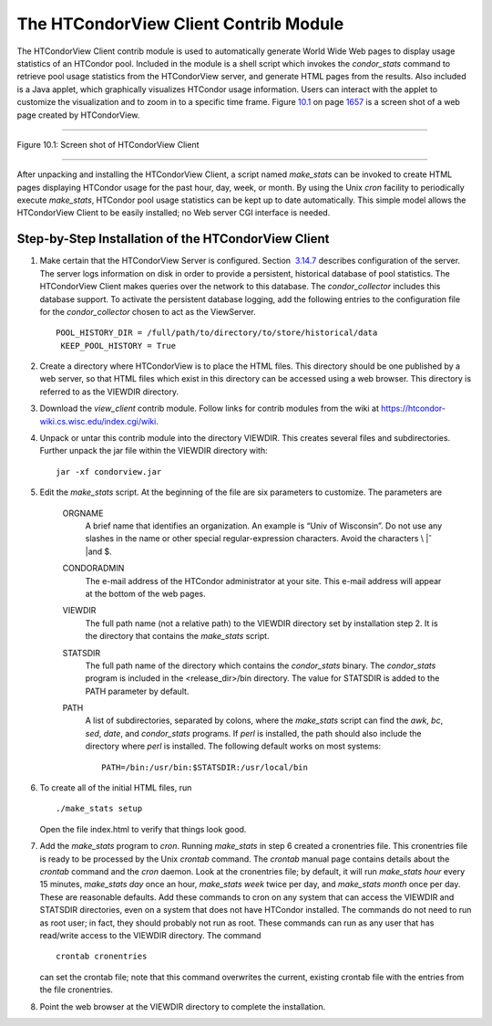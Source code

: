       

The HTCondorView Client Contrib Module
======================================

The HTCondorView Client contrib module is used to automatically generate
World Wide Web pages to display usage statistics of an HTCondor pool.
Included in the module is a shell script which invokes the
*condor\_stats* command to retrieve pool usage statistics from the
HTCondorView server, and generate HTML pages from the results. Also
included is a Java applet, which graphically visualizes HTCondor usage
information. Users can interact with the applet to customize the
visualization and to zoom in to a specific time frame.
Figure \ `10.1 <#x81-5910031>`__ on page \ `1657 <#x81-5910031>`__ is a
screen shot of a web page created by HTCondorView.

--------------

| |PIC|

Figure 10.1: Screen shot of HTCondorView Client

--------------

After unpacking and installing the HTCondorView Client, a script named
*make\_stats* can be invoked to create HTML pages displaying HTCondor
usage for the past hour, day, week, or month. By using the Unix *cron*
facility to periodically execute *make\_stats*, HTCondor pool usage
statistics can be kept up to date automatically. This simple model
allows the HTCondorView Client to be easily installed; no Web server CGI
interface is needed.

Step-by-Step Installation of the HTCondorView Client
^^^^^^^^^^^^^^^^^^^^^^^^^^^^^^^^^^^^^^^^^^^^^^^^^^^^

#. Make certain that the HTCondorView Server is configured. Section
    `3.14.7 <SettingUpforSpecialEnvironments.html#x42-3600003.14.7>`__
   describes configuration of the server. The server logs information on
   disk in order to provide a persistent, historical database of pool
   statistics. The HTCondorView Client makes queries over the network to
   this database. The *condor\_collector* includes this database
   support. To activate the persistent database logging, add the
   following entries to the configuration file for the
   *condor\_collector* chosen to act as the ViewServer.

   ::

           POOL_HISTORY_DIR = /full/path/to/directory/to/store/historical/data
            KEEP_POOL_HISTORY = True

#. Create a directory where HTCondorView is to place the HTML files.
   This directory should be one published by a web server, so that HTML
   files which exist in this directory can be accessed using a web
   browser. This directory is referred to as the VIEWDIR directory.
#. Download the *view\_client* contrib module. Follow links for contrib
   modules from the wiki at
   `https://htcondor-wiki.cs.wisc.edu/index.cgi/wiki <https://htcondor-wiki.cs.wisc.edu/index.cgi/wiki>`__.
#. Unpack or untar this contrib module into the directory VIEWDIR. This
   creates several files and subdirectories. Further unpack the jar file
   within the VIEWDIR directory with:

   ::

         jar -xf condorview.jar

#. Edit the *make\_stats* script. At the beginning of the file are six
   parameters to customize. The parameters are

    ORGNAME
       A brief name that identifies an organization. An example is “Univ
       of Wisconsin”. Do not use any slashes in the name or other
       special regular-expression characters. Avoid the characters \\ |ˆ
       |\ and $.
    CONDORADMIN
       The e-mail address of the HTCondor administrator at your site.
       This e-mail address will appear at the bottom of the web pages.
    VIEWDIR
       The full path name (not a relative path) to the VIEWDIR directory
       set by installation step 2. It is the directory that contains the
       *make\_stats* script.
    STATSDIR
       The full path name of the directory which contains the
       *condor\_stats* binary. The *condor\_stats* program is included
       in the <release\_dir>/bin directory. The value for STATSDIR is
       added to the PATH parameter by default.
    PATH
       A list of subdirectories, separated by colons, where the
       *make\_stats* script can find the *awk*, *bc*, *sed*, *date*, and
       *condor\_stats* programs. If *perl* is installed, the path should
       also include the directory where *perl* is installed. The
       following default works on most systems:

       ::

                   PATH=/bin:/usr/bin:$STATSDIR:/usr/local/bin
                    

#. To create all of the initial HTML files, run

   ::

               ./make_stats setup

   Open the file index.html to verify that things look good.

#. Add the *make\_stats* program to *cron*. Running *make\_stats* in
   step 6 created a cronentries file. This cronentries file is ready to
   be processed by the Unix *crontab* command. The *crontab* manual page
   contains details about the *crontab* command and the *cron* daemon.
   Look at the cronentries file; by default, it will run *make\_stats*
   *hour* every 15 minutes, *make\_stats* *day* once an hour,
   *make\_stats* *week* twice per day, and *make\_stats* *month* once
   per day. These are reasonable defaults. Add these commands to cron on
   any system that can access the VIEWDIR and STATSDIR directories, even
   on a system that does not have HTCondor installed. The commands do
   not need to run as root user; in fact, they should probably not run
   as root. These commands can run as any user that has read/write
   access to the VIEWDIR directory. The command

   ::

         crontab cronentries

   can set the crontab file; note that this command overwrites the
   current, existing crontab file with the entries from the file
   cronentries.

#. Point the web browser at the VIEWDIR directory to complete the
   installation.

      

.. |PIC| image:: ref4x.png
.. |ˆ | image:: ref5x.png
